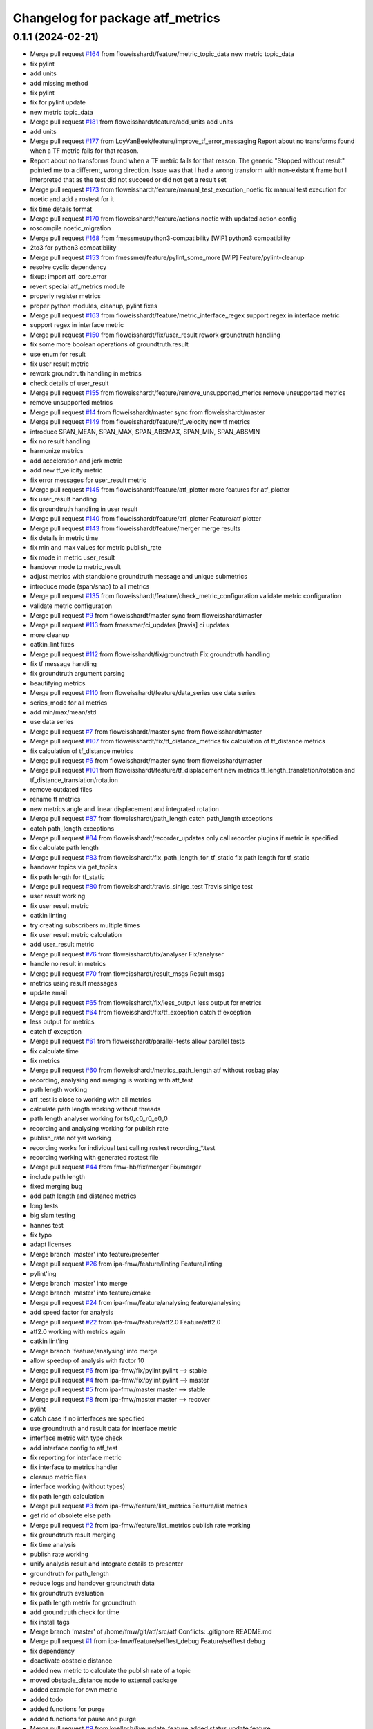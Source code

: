 ^^^^^^^^^^^^^^^^^^^^^^^^^^^^^^^^^
Changelog for package atf_metrics
^^^^^^^^^^^^^^^^^^^^^^^^^^^^^^^^^

0.1.1 (2024-02-21)
------------------
* Merge pull request `#164 <https://github.com/floweisshardt/atf/issues/164>`_ from floweisshardt/feature/metric_topic_data
  new metric topic_data
* fix pylint
* add units
* add missing method
* fix pylint
* fix for pylint update
* new metric topic_data
* Merge pull request `#181 <https://github.com/floweisshardt/atf/issues/181>`_ from floweisshardt/feature/add_units
  add units
* add units
* Merge pull request `#177 <https://github.com/floweisshardt/atf/issues/177>`_ from LoyVanBeek/feature/improve_tf_error_messaging
  Report about no transforms found when a TF metric fails for that reason.
* Report about no transforms found when a TF metric fails for that reason.
  The generic "Stopped without result" pointed me to a different, wrong direction.
  Issue was that I had a wrong transform with non-existant frame but I interpreted that as the test did not succeed or did not get a result set
* Merge pull request `#173 <https://github.com/floweisshardt/atf/issues/173>`_ from floweisshardt/feature/manual_test_execution_noetic
  fix manual test execution for noetic and add a rostest for it
* fix time details format
* Merge pull request `#170 <https://github.com/floweisshardt/atf/issues/170>`_ from floweisshardt/feature/actions
  noetic with updated action config
* roscompile noetic_migration
* Merge pull request `#168 <https://github.com/floweisshardt/atf/issues/168>`_ from fmessmer/python3-compatibility
  [WIP] python3 compatibility
* 2to3 for python3 compatibility
* Merge pull request `#153 <https://github.com/floweisshardt/atf/issues/153>`_ from fmessmer/feature/pylint_some_more
  [WIP] Feature/pylint-cleanup
* resolve cyclic dependency
* fixup: import atf_core.error
* revert special atf_metrics module
* properly register metrics
* proper python modules, cleanup, pylint fixes
* Merge pull request `#163 <https://github.com/floweisshardt/atf/issues/163>`_ from floweisshardt/feature/metric_interface_regex
  support regex in interface metric
* support regex in interface metric
* Merge pull request `#150 <https://github.com/floweisshardt/atf/issues/150>`_ from floweisshardt/fix/user_result
  rework groundtruth handling
* fix some more boolean operations of groundtruth.result
* use enum for result
* fix user result metric
* rework groundtruth handling in metrics
* check details of user_result
* Merge pull request `#155 <https://github.com/floweisshardt/atf/issues/155>`_ from floweisshardt/feature/remove_unsupported_merics
  remove unsupported metrics
* remove unsupported metrics
* Merge pull request `#14 <https://github.com/floweisshardt/atf/issues/14>`_ from floweisshardt/master
  sync from floweisshardt/master
* Merge pull request `#149 <https://github.com/floweisshardt/atf/issues/149>`_ from floweisshardt/feature/tf_velocity
  new tf metrics
* introduce SPAN_MEAN, SPAN_MAX, SPAN_ABSMAX, SPAN_MIN, SPAN_ABSMIN
* fix no result handling
* harmonize metrics
* add acceleration and jerk metric
* add new tf_velicity metric
* fix error messages for user_result metric
* Merge pull request `#145 <https://github.com/floweisshardt/atf/issues/145>`_ from floweisshardt/feature/atf_plotter
  more features for atf_plotter
* fix user_result handling
* fix groundtruth handling in user result
* Merge pull request `#140 <https://github.com/floweisshardt/atf/issues/140>`_ from floweisshardt/feature/atf_plotter
  Feature/atf plotter
* Merge pull request `#143 <https://github.com/floweisshardt/atf/issues/143>`_ from floweisshardt/feature/merger
  merge results
* fix details in metric time
* fix min and max values for metric publish_rate
* fix mode in metric user_result
* handover mode to metric_result
* adjust metrics with standalone groundtruth message and unique submetrics
* introduce mode (span/snap) to all metrics
* Merge pull request `#135 <https://github.com/floweisshardt/atf/issues/135>`_ from floweisshardt/feature/check_metric_configuration
  validate metric configuration
* validate metric configuration
* Merge pull request `#9 <https://github.com/floweisshardt/atf/issues/9>`_ from floweisshardt/master
  sync from floweisshardt/master
* Merge pull request `#113 <https://github.com/floweisshardt/atf/issues/113>`_ from fmessmer/ci_updates
  [travis] ci updates
* more cleanup
* catkin_lint fixes
* Merge pull request `#112 <https://github.com/floweisshardt/atf/issues/112>`_ from floweisshardt/fix/groundtruth
  Fix groundtruth handling
* fix tf message handling
* fix groundtruth argument parsing
* beautifying metrics
* Merge pull request `#110 <https://github.com/floweisshardt/atf/issues/110>`_ from floweisshardt/feature/data_series
  use data series
* series_mode for all metrics
* add min/max/mean/std
* use data series
* Merge pull request `#7 <https://github.com/floweisshardt/atf/issues/7>`_ from floweisshardt/master
  sync from floweisshardt/master
* Merge pull request `#107 <https://github.com/floweisshardt/atf/issues/107>`_ from floweisshardt/fix/tf_distance_metrics
  fix calculation of tf_distance metrics
* fix calculation of tf_distance metrics
* Merge pull request `#6 <https://github.com/floweisshardt/atf/issues/6>`_ from floweisshardt/master
  sync from floweisshardt/master
* Merge pull request `#101 <https://github.com/floweisshardt/atf/issues/101>`_ from floweisshardt/feature/tf_displacement
  new metrics tf_length_translation/rotation and tf_distance_translation/rotation
* remove outdated files
* rename tf metrics
* new metrics angle and linear displacement and integrated rotation
* Merge pull request `#87 <https://github.com/floweisshardt/atf/issues/87>`_ from floweisshardt/path_length
  catch path_length exceptions
* catch path_length exceptions
* Merge pull request `#84 <https://github.com/floweisshardt/atf/issues/84>`_ from floweisshardt/recorder_updates
  only call recorder plugins if metric is specified
* fix calculate path length
* Merge pull request `#83 <https://github.com/floweisshardt/atf/issues/83>`_ from floweisshardt/fix_path_length_for_tf_static
  fix path length for tf_static
* handover topics via get_topics
* fix path length for tf_static
* Merge pull request `#80 <https://github.com/floweisshardt/atf/issues/80>`_ from floweisshardt/travis_sinlge_test
  Travis sinlge test
* user result working
* fix user result metric
* catkin linting
* try creating subscribers multiple times
* fix user result metric calculation
* add user_result metric
* Merge pull request `#76 <https://github.com/floweisshardt/atf/issues/76>`_ from floweisshardt/fix/analyser
  Fix/analyser
* handle no result in metrics
* Merge pull request `#70 <https://github.com/floweisshardt/atf/issues/70>`_ from floweisshardt/result_msgs
  Result msgs
* metrics using result messages
* update email
* Merge pull request `#65 <https://github.com/floweisshardt/atf/issues/65>`_ from floweisshardt/fix/less_output
  less output for metrics
* Merge pull request `#64 <https://github.com/floweisshardt/atf/issues/64>`_ from floweisshardt/fix/tf_exception
  catch tf exception
* less output for metrics
* catch tf exception
* Merge pull request `#61 <https://github.com/floweisshardt/atf/issues/61>`_ from floweisshardt/parallel-tests
  allow parallel tests
* fix calculate time
* fix metrics
* Merge pull request `#60 <https://github.com/floweisshardt/atf/issues/60>`_ from floweisshardt/metrics_path_length
  atf without rosbag play
* recording, analysing and merging is working with atf_test
* path length working
* atf_test is close to working with all metrics
* calculate path length working without threads
* path length analyser working for ts0_c0_r0_e0_0
* recording and analysing working for publish rate
* publish_rate not yet working
* recording works for individual test calling rostest recording\_*.test
* recording working with generated rostest file
* Merge pull request `#44 <https://github.com/floweisshardt/atf/issues/44>`_ from fmw-hb/fix/merger
  Fix/merger
* include path length
* fixed merging bug
* add path length and distance metrics
* long tests
* big slam testing
* hannes test
* fix typo
* adapt licenses
* Merge branch 'master' into feature/presenter
* Merge pull request `#26 <https://github.com/floweisshardt/atf/issues/26>`_ from ipa-fmw/feature/linting
  Feature/linting
* pylint'ing
* Merge branch 'master' into merge
* Merge branch 'master' into feature/cmake
* Merge pull request `#24 <https://github.com/floweisshardt/atf/issues/24>`_ from ipa-fmw/feature/analysing
  feature/analysing
* add speed factor for analysis
* Merge pull request `#22 <https://github.com/floweisshardt/atf/issues/22>`_ from ipa-fmw/feature/atf2.0
  Feature/atf2.0
* atf2.0 working with metrics again
* catkin lint'ing
* Merge branch 'feature/analysing' into merge
* allow speedup of analysis with factor 10
* Merge pull request `#6 <https://github.com/floweisshardt/atf/issues/6>`_ from ipa-fmw/fix/pylint
  pylint --> stable
* Merge pull request `#4 <https://github.com/floweisshardt/atf/issues/4>`_ from ipa-fmw/fix/pylint
  pylint --> master
* Merge pull request `#5 <https://github.com/floweisshardt/atf/issues/5>`_ from ipa-fmw/master
  master --> stable
* Merge pull request `#8 <https://github.com/floweisshardt/atf/issues/8>`_ from ipa-fmw/master
  master --> recover
* pylint
* catch case if no interfaces are specified
* use groundtruth and result data for interface metric
* interface metric with type check
* add interface config to atf_test
* fix reporting for interface metric
* fix interface to metrics handler
* cleanup metric files
* interface working (without types)
* fix path length calculation
* Merge pull request `#3 <https://github.com/floweisshardt/atf/issues/3>`_ from ipa-fmw/feature/list_metrics
  Feature/list metrics
* get rid of obsolete else path
* Merge pull request `#2 <https://github.com/floweisshardt/atf/issues/2>`_ from ipa-fmw/feature/list_metrics
  publish rate working
* fix groundtruth result merging
* fix time analysis
* publish rate working
* unify analysis result and integrate details to presenter
* groundtruth for path_length
* reduce logs and handover groundtruth data
* fix groundtruth evaluation
* fix path length metrix for groundtruth
* add groundtruth check for time
* fix install tags
* Merge branch 'master' of /home/fmw/git/atf/src/atf
  Conflicts:
  .gitignore
  README.md
* Merge pull request `#1 <https://github.com/floweisshardt/atf/issues/1>`_ from ipa-fmw/feature/selftest_debug
  Feature/selftest debug
* fix dependency
* deactivate obstacle distance
* added new metric to calculate the publish rate of a topic
* moved obstacle_distance node to external package
* added example for own metric
* added todo
* added functions for purge
* added functions for pause and purge
* Merge pull request `#9 <https://github.com/floweisshardt/atf/issues/9>`_ from koellsch/liveupdate_feature
  added status update feature
* code beautification
* added feature to measure distance to all objects and from link chain to objects
* modified documentation
* added metric "minimal distance to obstacles"
* changed topic name
* new format 2 in package.xml
* deleted "data" from output
* changed output of results
* removed logging of timestamp
* updated documentation
* added documentation
* fixed bug in path calculation
* enabled error output
* added check if resource data is available
* fixed return value for calculate_path_length metric
* added handler for receiving the needed metrics
* added metrics.yaml temporary, will be deleted later
* deleted metrics.yaml
* added todo tags
* test_builder builds metrics with infos from metrics.yaml
* added documentation
* small beautifications
* added error return when not stopped
* removed deprecated print output
* removed unused import
* added 'min' and 'max' to output && changed output syntax
* changed output syntax
* added rounding of values
* added activation time output
* changed metric return data to list
* added export results to yaml file
* added dummy for distance to obstacles
* added metric for calculating resources
* added pause function
* small changes
* calculate path length and time are working
* some cleaning && preparations for time measurement
* changed structure
* first test
* switched to new metric package
* fixed typo
* added metric for path length
* added seperate package for metrics
* Contributors: Björn Eistel, Felix Messmer, Florian Köhler, Florian Weisshardt, Loy van Beek, floweisshardt, fmessmer, fmw-hb
